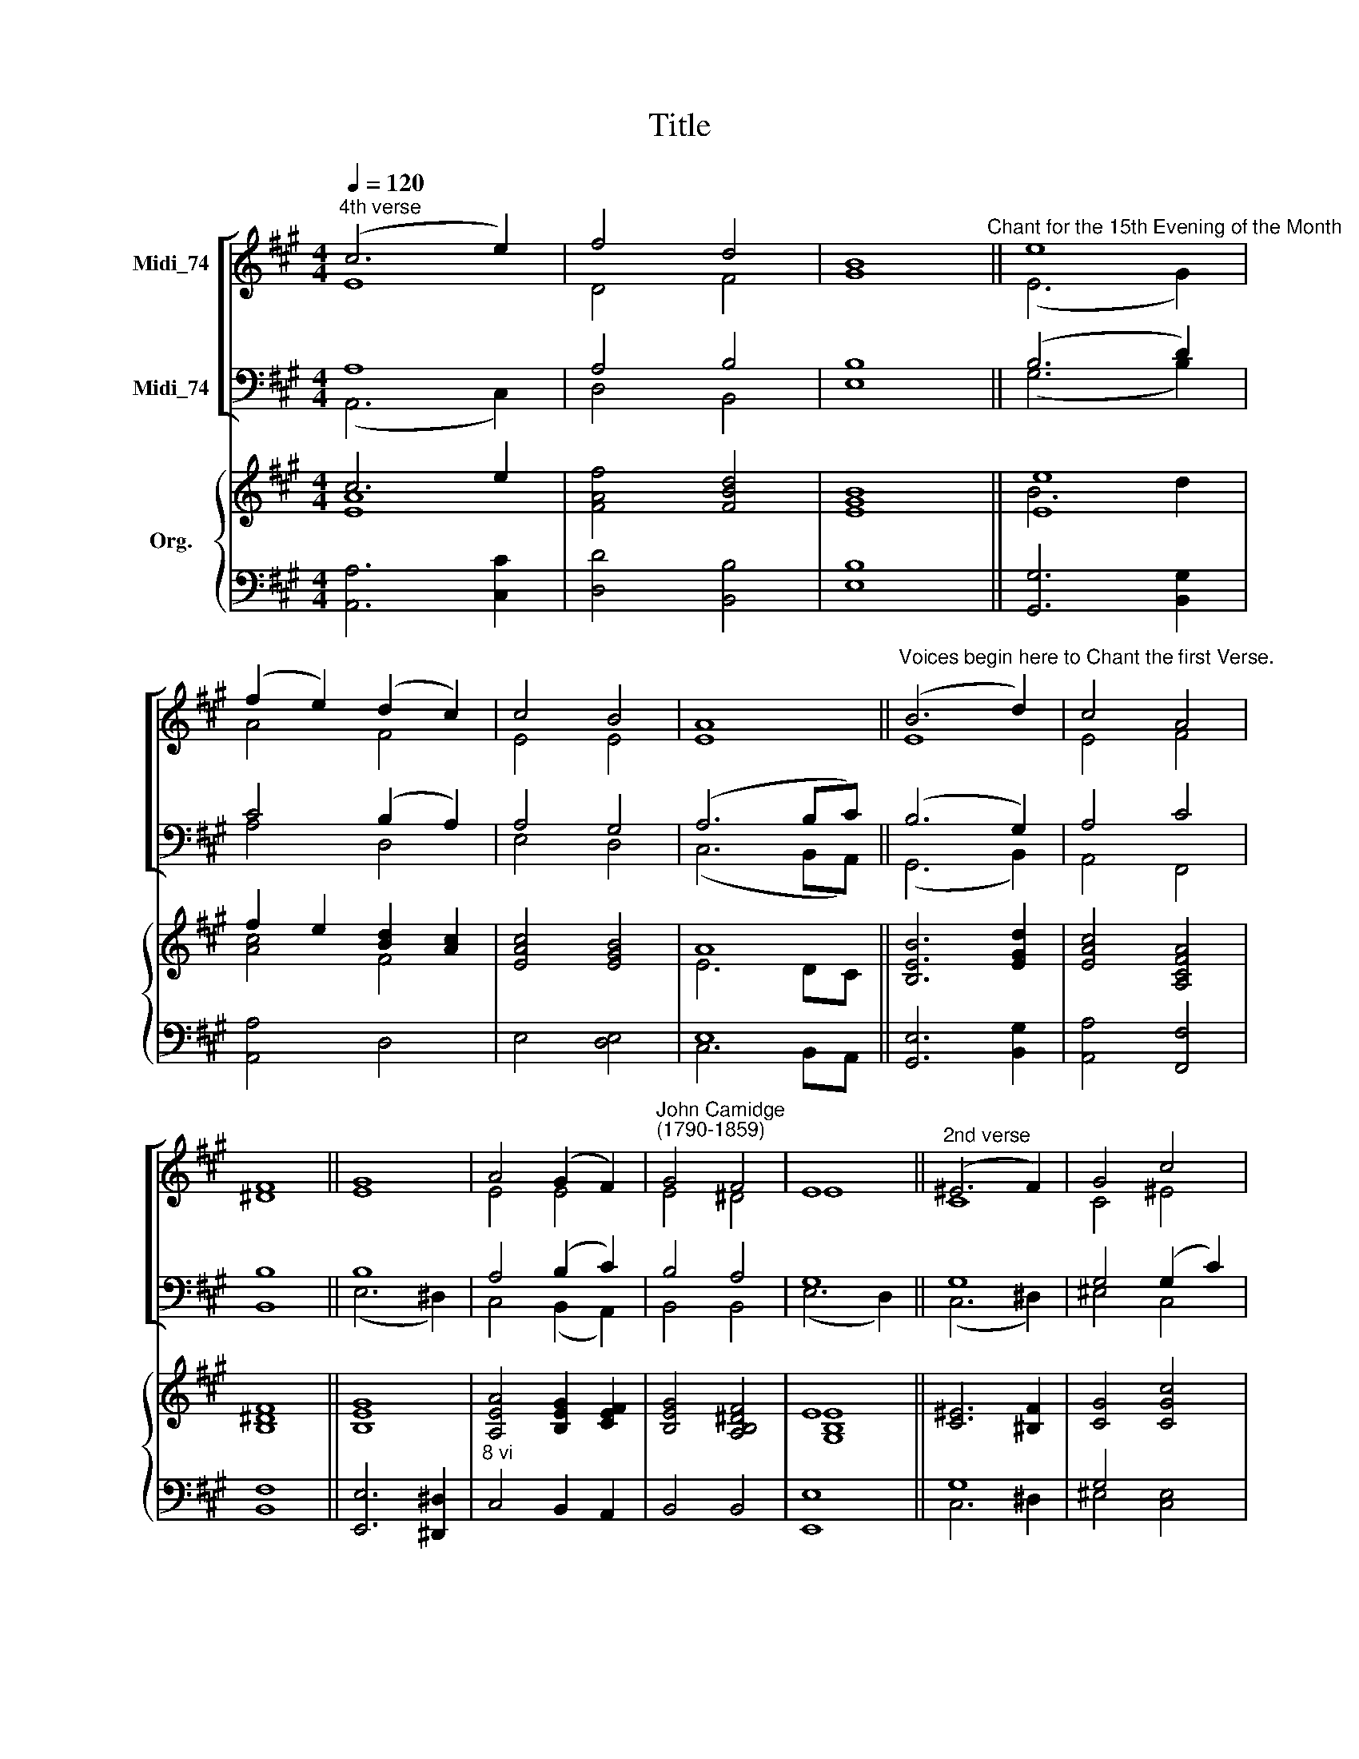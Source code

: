 X:1
T:Title
%%score [ ( 1 2 ) ( 3 4 ) ] { ( 5 6 ) | ( 7 8 ) }
L:1/8
Q:1/4=120
M:4/4
K:A
V:1 treble nm="Midi_74" snm=" "
V:2 treble 
V:3 bass nm="Midi_74"
V:4 bass 
V:5 treble nm="Org."
V:6 treble 
V:7 bass 
V:8 bass 
V:1
"^4th verse" (c6 e2) | f4 d4 | B8"^Chant for the 15th Evening of the Month" || e8 | %4
 (f2 e2) (d2 c2) | c4 B4 | A8 ||"^Voices begin here to Chant the first Verse." (B6 d2) | c4 A4 | %9
 F8 || G8 | A4 (G2 F2) |"^John Camidge\n(1790-1859)" G4 F4 | E8 ||"^2nd verse" (^E6 F2) | G4 c4 | %16
 A8 || (B6 d2) | c4 e4 | f4 ^d4 | (e6 !courtesy!=d2) ||"^3rd verse" (c6 d2) | e4 A4 | B8 || %24
 (c6 d2) | e4 A4 | c4 B4 | A8 |] %28
V:2
 E8 | D4 F4 | G8 || (E6 G2) | A4 F4 | E4 E4 | E8 || E8 | E4 F4 | ^D8 || E8 | E4 E4 | E4 ^D4 | E8 || %14
 C8 | C4 ^E4 | F8 || =E8 | E4 E4 | C4 (B,2 A,2) | (G,6 B,2) || (C6 E2) | B,4 A,4 | G,8 || E8 | %25
 E4 D4 | (C2 A2) G4 | A8 |] %28
V:3
 A,8 | A,4 B,4 | B,8 || (B,6 D2) | C4 (B,2 A,2) | A,4 G,4 | (A,6 B,C) || (B,6 G,2) | A,4 C4 | %9
 B,8 || B,8 | A,4 (B,2 C2) | B,4 A,4 | G,8 || G,8 | G,4 (G,2 C2) | C8 || B,8 | C4 B,4 | A,4 F,4 | %20
 G,8 || A,8 | B,4 (C2 ^D2) | E8 || C8 | B,4 A,4 | (A,2 E2) D4 | C8 |] %28
V:4
 (A,,6 C,2) | D,4 B,,4 | E,8 || (G,6 B,2) | A,4 D,4 | E,4 D,4 | (C,6 B,,A,,) || (G,,6 B,,2) | %8
 A,,4 F,,4 | B,,8 || (E,6 ^D,2) | C,4 (B,,2 A,,2) | B,,4 B,,4 | (E,6 D,2) || (C,6 ^D,2) | %15
 ^E,4 C,4 | F,8 || G,8 | A,4 G,4 | F,4 B,,4 | E,8 || A,8 | G,4 F,4 | E,8 || A,8 | G,4 F,4 | %26
 E,4 E,4 | A,,8 |] %28
V:5
 c6 e2 | [FAf]4 [FBd]4 | [GB]8 || [Ee]8 | f2 e2 [Bd]2 [Ac]2 | [EAc]4 [EGB]4 | A8 || %7
 [B,EB]6 [EGd]2 | [EAc]4 [A,CFA]4 | [B,F]8 || [B,G]8 | [A,EA]4 [B,EG]2 [CEF]2 | %12
 [B,EG]4 [A,B,^DF]4 | E8 || [C^E]6 [^B,F]2 | [CG]4 [CGc]4 | A8 || B6 d2 | [Ec]4 [EBe]4 | %19
 [Acf]4 [FAB^d]4 | [EGBe]8 || c6 d2 | [Be]4 A4 | [GB]8 || [Ac]6 d2 | [Be]4 [Ada]4 | %26
 [EAc]4 [DEGB]4 | A8 |] %28
V:6
 [EA]8 | x8 | E8 || B6 d2 | [Ac]4 F4 | x8 | E6 DC || x8 | x8 | ^D8 || E8 | x8 | x8 | [G,B,E]8 || %14
 x8 | x8 | [CF]8 || E8 | x8 | x8 | x8 || [EA]8 | E4 [CE]2 [^DF]2 | E8 || E8 | x8 | x8 | [CEA]8 |] %28
V:7
 x8 | x8 | x8 || x8 | x8 | x8 | E,8 || x8 | x8 | x8 || x8 |"^8 vi" x8 | x8 | x8 || G,8 | G,4 x4 | %16
 x8 || x8 | x8 | x8 | x8 || x8 | x8 | x8 || x8 | x8 | x8 | x8 |] %28
V:8
 [A,,A,]6 [C,C]2 | [D,D]4 [B,,B,]4 | [E,B,]8 || [G,,G,]6 [B,,G,]2 | [A,,A,]4 D,4 | E,4 [D,E,]4 | %6
 C,6 B,,A,, || [G,,E,]6 [B,,G,]2 | [A,,A,]4 [F,,F,]4 | [B,,F,]8 || [E,,E,]6 [^D,,^D,]2 | %11
 C,4 B,,2 A,,2 | B,,4 B,,4 | [E,,E,]8 || C,6 ^D,2 | ^E,4 [C,E,]4 | [F,,F,]8 || [G,,G,]8 | %18
 [A,,A,]4 [G,,G,]4 | [F,,F,]4 [B,,B,]4 | [E,B,]8 || [A,,A,]8 | [G,,G,]4 [F,,F,]4 | [E,,E,]8 || %24
 [A,,A,]8 | [G,,G,]4 [F,,F,]4 | [E,,E,]4 [E,,E,]4 | [A,,A,]8 |] %28

